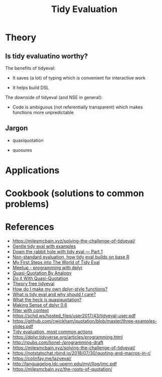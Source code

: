 #+TITLE: Tidy Evaluation


* Theory

** Is tidy evaluatino worthy?

The benefits of tidyeval:

- It saves (a lot) of typing which is convenient for interactive work

- It helps build DSL

The downside of tidyeval (and NSE in general):

- Code is ambiguous (not referentially transparent) which makes functions more
  unpredictable

** Jargon

- quasiquotation

- quosures


* Applications


* Cookbook (solutions to common problems)



* References

- https://milesmcbain.xyz/solving-the-challenge-of-tidyeval/
- [[http://www.alexpghayes.com/blog/gentle-tidy-eval-with-examples/][Gentle tidy eval with examples]]
- [[https://colinfay.me/tidyeval-1/][Down the rabbit hole with tidy eval — Part 1]]
- [[https://edwinth.github.io/blog/nse/][Non-standard evaluation, how tidy eval builds on base R]]
- [[http://www.onceupondata.com/2017/08/12/my-first-steps-into-the-world-of-tidyeval/][My First Steps into The World of Tidy Eval]]
- [[https://github.com/rladies/meetup-presentations_boston/blob/master/Boston_20170817_tidyeval_ppt.pdf][Meetup - programming with dplyr]]
- [[http://blog.jalsalam.com/posts/2017/quasi-quotation-as-meta-recipe/][Quasi-Quotation By Analogy]]
- [[http://blog.jalsalam.com/posts/2017/quasi-quotation-applications/][Do it With Quasi-Quotation]]
- [[https://www.johnmackintosh.com/2018-02-19-theory-free-tidyeval/][Theory free tidyeval]]
- [[https://thisisnic.github.io/2018/04/16/how-do-i-make-my-own-dplyr-style-functions/][How do I make my own dplyr-style functions?]]
- [[https://thisisnic.github.io/2018/03/29/what-is-tidy-eval-and-why-should-i-care/][What is tidy eval and why should I care?]]
- [[https://thisisnic.github.io/2018/03/31/what-the-heck-is-quasiquotation/][What the heck is quasiquotation?]]
- [[http://www.json.blog/2017/05/making-sense-of-dplyr-0.6/?utm_content=bufferb2c45&utm_medium=social&utm_source=twitter.com&utm_campaign=buffer][Making Sense of dplyr 0.6]]
- [[https://purrple.cat/blog/2017/06/28/filter-with-context/][filter with context]]
- https://schd.ws/hosted_files/user2017/43/tidyeval-user.pdf
- https://github.com/cwickham/quotation/blob/master/three-examples-slides.pdf
- [[https://edwinth.github.io/blog/dplyr-recipes/][Tidy evaluation, most common actions]]
- https://dplyr.tidyverse.org/articles/programming.html
- http://rpubs.com/lionel-/programming-draft
- https://milesmcbain.xyz/solving-the-challenge-of-tidyeval/
- https://notstatschat.rbind.io/2018/07/30/quoting-and-macros-in-r/
- https://colinfay.me/lazyeval/
- http://languagelog.ldc.upenn.edu/myl/llog/jmc.pdf
- https://milesmcbain.xyz/the-roots-of-quotation/
